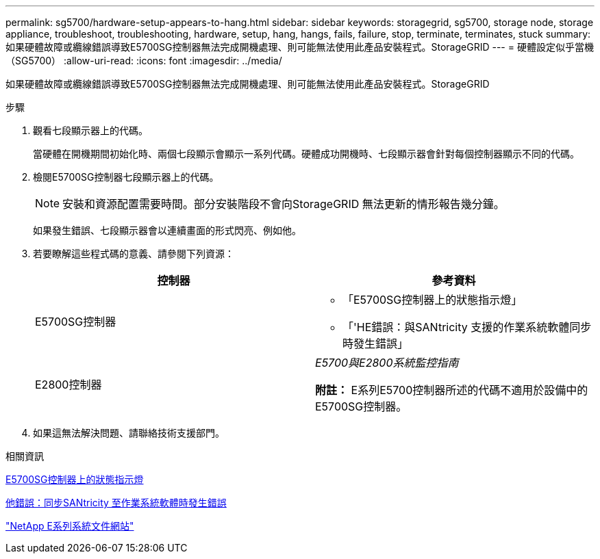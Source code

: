 ---
permalink: sg5700/hardware-setup-appears-to-hang.html 
sidebar: sidebar 
keywords: storagegrid, sg5700, storage node, storage appliance, troubleshoot, troubleshooting, hardware, setup, hang, hangs, fails, failure, stop, terminate, terminates, stuck 
summary: 如果硬體故障或纜線錯誤導致E5700SG控制器無法完成開機處理、則可能無法使用此產品安裝程式。StorageGRID 
---
= 硬體設定似乎當機（SG5700）
:allow-uri-read: 
:icons: font
:imagesdir: ../media/


[role="lead"]
如果硬體故障或纜線錯誤導致E5700SG控制器無法完成開機處理、則可能無法使用此產品安裝程式。StorageGRID

.步驟
. 觀看七段顯示器上的代碼。
+
當硬體在開機期間初始化時、兩個七段顯示會顯示一系列代碼。硬體成功開機時、七段顯示器會針對每個控制器顯示不同的代碼。

. 檢閱E5700SG控制器七段顯示器上的代碼。
+

NOTE: 安裝和資源配置需要時間。部分安裝階段不會向StorageGRID 無法更新的情形報告幾分鐘。

+
如果發生錯誤、七段顯示器會以連續畫面的形式閃亮、例如他。

. 若要瞭解這些程式碼的意義、請參閱下列資源：
+
|===
| 控制器 | 參考資料 


 a| 
E5700SG控制器
 a| 
** 「E5700SG控制器上的狀態指示燈」
** 「'HE錯誤：與SANtricity 支援的作業系統軟體同步時發生錯誤」




 a| 
E2800控制器
 a| 
_E5700與E2800系統監控指南_

*附註：* E系列E5700控制器所述的代碼不適用於設備中的E5700SG控制器。

|===
. 如果這無法解決問題、請聯絡技術支援部門。


.相關資訊
xref:status-indicators-on-e5700sg-controller.adoc[E5700SG控制器上的狀態指示燈]

xref:he-error-error-synchronizing-with-santricity-os-software.adoc[他錯誤：同步SANtricity 至作業系統軟體時發生錯誤]

http://mysupport.netapp.com/info/web/ECMP1658252.html["NetApp E系列系統文件網站"^]

